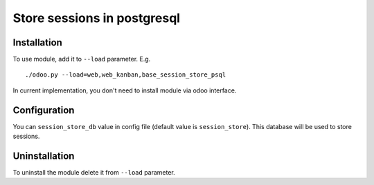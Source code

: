 ==============================
 Store sessions in postgresql
==============================

Installation
============

To use module, add it to ``--load`` parameter. E.g. ::

     ./odoo.py --load=web,web_kanban,base_session_store_psql

In current implementation, you don't need to install module via odoo interface.

Configuration
=============

You can ``session_store_db`` value in config file (default value is ``session_store``). This database will be used to store sessions. 


Uninstallation
==============

To uninstall the module delete it from ``--load`` parameter.
